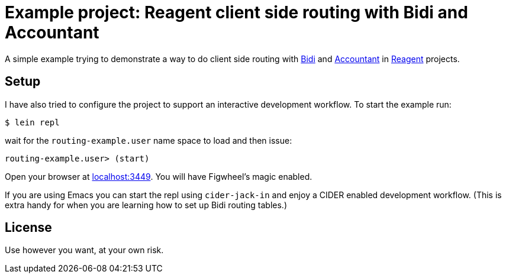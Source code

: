 = Example project: Reagent client side routing with Bidi and Accountant

A simple example trying to demonstrate a way to do client side routing with
https://github.com/juxt/bidi[Bidi] and https://github.com/venantius/accountant[Accountant] in https://reagent-project.github.io/[Reagent] projects.

## Setup

I have also tried to configure the project to support an  interactive development
workflow. To start the example run:

    $ lein repl

wait for the `routing-example.user` name space to load and then issue:

    routing-example.user> (start)

Open your browser at http://localhost:3449/[localhost:3449]. You will
have Figwheel's magic enabled.

If you are using Emacs you can start the repl using `cider-jack-in` and enjoy
a CIDER enabled development workflow. (This is extra handy for when you are learning
how to set up Bidi routing tables.)

## License

Use however you want, at your own risk.